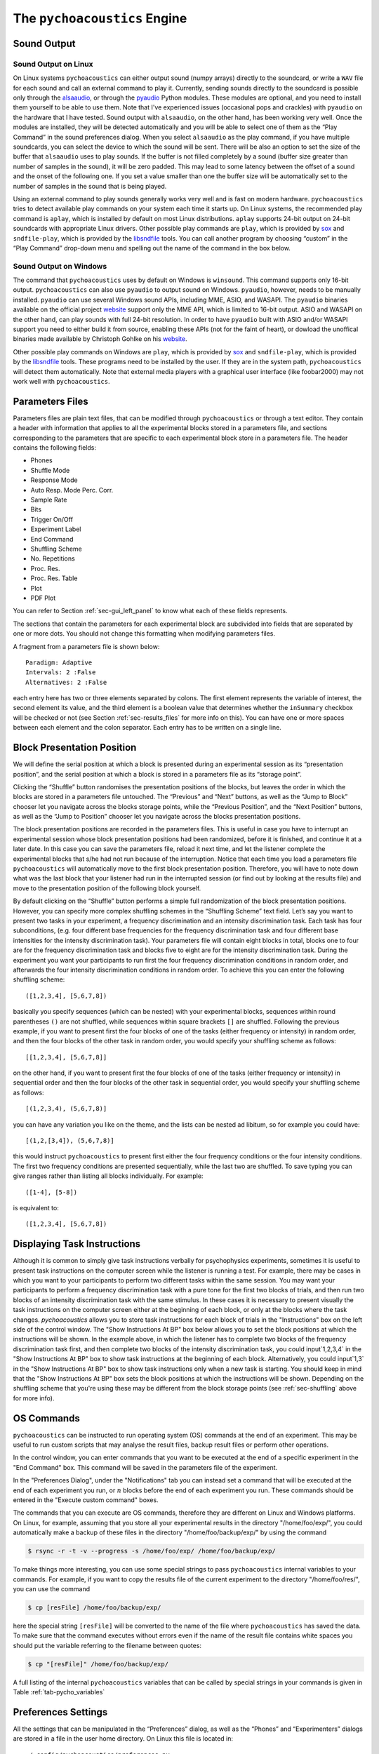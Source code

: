.. _sec_engine:

*******************************
The ``pychoacoustics`` Engine
*******************************

.. _sec-sound_output:

Sound Output
============


Sound Output on Linux
---------------------

On Linux systems ``pychoacoustics`` can either output sound (numpy
arrays) directly to the soundcard, or write a ``WAV`` file for each sound
and call an external command to play it. Currently, sending
sounds directly to the soundcard is possible only through the
`alsaaudio <http://pyalsaaudio.sourceforge.net/>`_,
or through the `pyaudio <http://people.csail.mit.edu/hubert/pyaudio/>`_
Python modules. These modules are optional, and you need to install them 
yourself to be able to use them. Note that I've experienced issues (occasional
pops and crackles) with ``pyaudio`` on the hardware that I have tested.
Sound output with ``alsaaudio``, on the other hand, has been working very well.
Once the modules are installed, they will be detected automatically and you will
be able to select one of them as the “Play Command” in the sound preferences 
dialog. When you select ``alsaaudio`` as the play command, if you have multiple
soundcards, you can select the device to which the sound will be sent.
There will be also an option to set the size of the buffer that
``alsaaudio`` uses to play sounds. If the buffer is not filled completely by
a sound (buffer size greater than number of samples in the sound), it
will be zero padded. This may lead to some latency between the offset of
a sound and the onset of the following one. If you set a value smaller
than one the buffer size will be automatically set to the number of
samples in the sound that is being played.

Using an external command to play sounds generally works very well and
is fast on modern hardware. ``pychoacoustics`` tries to detect available
play commands on your system each time it starts up. On Linux systems,
the recommended play command is ``aplay``, which is installed by default
on most Linux distributions. ``aplay`` supports 24-bit output on 24-bit
soundcards with appropriate Linux drivers. Other possible play commands
are ``play``, which is provided by `sox <http://sox.sourceforge.net/>`_
and ``sndfile-play``, which is provided by the
`libsndfile <http://www.mega-nerd.com/libsndfile/>`_ tools. You can call
another program by choosing “custom” in the “Play Command” drop-down
menu and spelling out the name of the command in the box below.

Sound Output on Windows
-----------------------

The command that ``pychoacoustics`` uses by default on Windows is
``winsound``. This command supports only 16-bit output. ``pychoacoustics``
can also use ``pyaudio`` to output sound on Windows. ``pyaudio``,
however, needs to be manually installed. ``pyaudio`` can use several
Windows sound APIs, including MME, ASIO, and WASAPI. The ``pyaudio``
binaries available on the official project
`website <http://people.csail.mit.edu/hubert/pyaudio/support>`_ support
only the MME API, which is limited to 16-bit output. ASIO and WASAPI
on the other hand, can play sounds with full 24-bit resolution.
In order to have ``pyaudio`` built with ASIO and/or WASAPI support
you need to either build it from source, enabling these APIs (not for the
faint of heart), or dowload the unoffical binaries made available by  Christoph 
Gohlke on his `website <http://www.lfd.uci.edu/~gohlke/pythonlibs/>`_.

Other possible play commands on Windows are ``play``, which is provided by
`sox <http://sox.sourceforge.net/>`_ and ``sndfile-play``, which is
provided by the `libsndfile <http://www.mega-nerd.com/libsndfile/>`_
tools. These programs need to be installed by the user. If they are in
the system path, ``pychoacoustics`` will detect them automatically. 
Note that external media players with a graphical user interface (like
foobar2000) may not work well with ``pychoacoustics``.


.. _sec-parameters_files:

Parameters Files
================

Parameters files are plain text files, that can be modified through 
``pychoacoustics`` or through a text editor. They contain a header 
with information that applies to all the experimental blocks stored 
in a parameters file, and sections corresponding to the parameters 
that are specific to each experimental block store in a parameters 
file. The header contains the following fields:

-  Phones

-  Shuffle Mode

-  Response Mode

-  Auto Resp. Mode Perc. Corr.

-  Sample Rate

-  Bits

-  Trigger On/Off

-  Experiment Label

-  End Command

-  Shuffling Scheme

-  No. Repetitions

-  Proc. Res.

-  Proc. Res. Table

-  Plot

-  PDF Plot

You can refer to Section :ref:`sec-gui_left_panel` to know what each 
of these fields represents.

The sections that contain the parameters for each experimental block are
subdivided into fields that are separated by one or more dots. You
should not change this formatting when modifying parameters files.

A fragment from a parameters file is shown below:

::

    Paradigm: Adaptive
    Intervals: 2 :False
    Alternatives: 2 :False

each entry here has two or three elements separated by colons. The first
element represents the variable of interest, the second element its
value, and the third element is a boolean value that determines whether
the ``inSummary`` checkbox will be checked or not (see 
Section :ref:`sec-results_files` for more info on this).
You can have one or more spaces between each element and the colon
separator. Each entry has to be written on a single line.


.. _sec-shuffling:

Block Presentation Position
===========================


We will define the serial position at which a block is presented during
an experimental session as its “presentation position”, and the serial
position at which a block is stored in a parameters file as its “storage
point”.

Clicking the “Shuffle” button randomises the presentation positions of
the blocks, but leaves the order in which the blocks are stored in a
parameters file untouched. The “Previous” and “Next” buttons, as well as
the “Jump to Block” chooser let you navigate across the blocks storage
points, while the “Previous Position”, and the “Next Position” buttons,
as well as the “Jump to Position” chooser let you navigate across the
blocks presentation positions.

The block presentation positions are recorded in the parameters files.
This is useful in case you have to interrupt an experimental session
whose block presentation positions had been randomized, before it is
finished, and continue it at a later date. In this case you can save the
parameters file, reload it next time, and let the listener complete the
experimental blocks that s/he had not run because of the interruption.
Notice that each time you load a parameters file ``pychoacoustics`` will
automatically move to the first block presentation position. Therefore,
you will have to note down what was the last block that your listener
had run in the interrupted session (or find out by looking at the
results file) and move to the presentation position of the following
block yourself.

By default clicking on the “Shuffle” button performs a simple full
randomization of the block presentation positions. However, you can
specify more complex shuffling schemes in the “Shuffling Scheme” text
field. Let’s say you want to present two tasks in your experiment, a
frequency discrimination and an intensity discrimination task. Each task
has four subconditions, (e.g. four different base frequencies for the
frequency discrimination task and four different base intensities for
the intensity discrimination task). Your parameters file will contain
eight blocks in total, blocks one to four are for the frequency
discrimination task and blocks five to eight are for the intensity
discrimination task. During the experiment you want your participants to
run first the four frequency discrimination conditions in random order,
and afterwards the four intensity discrimination conditions in random
order. To achieve this you can enter the following shuffling scheme:

::

    ([1,2,3,4], [5,6,7,8])

basically you specify sequences (which can be nested) with your
experimental blocks, sequences within round parentheses ``()`` are not
shuffled, while sequences within square brackets ``[]`` are shuffled.
Following the previous example, if you want to present first the four
blocks of one of the tasks (either frequency or intensity) in random
order, and then the four blocks of the other task in random order, you
would specify your shuffling scheme as follows:

::

    [[1,2,3,4], [5,6,7,8]]

on the other hand, if you want to present first the four blocks of one
of the tasks (either frequency or intensity) in sequential order and
then the four blocks of the other task in sequential order, you would
specify your shuffling scheme as follows:

::

    [(1,2,3,4), (5,6,7,8)]

you can have any variation you like on the theme, and the lists can be
nested ad libitum, so for example you could have:

::

    [(1,2,[3,4]), (5,6,7,8)]

this would instruct ``pychoacoustics`` to present first either the four
frequency conditions or the four intensity conditions. The first two
frequency conditions are presented sequentially, while the last two are
shuffled. To save typing you can give ranges rather than listing all
blocks individually. For example:

::

    ([1-4], [5-8])

is equivalent to:

::

    ([1,2,3,4], [5,6,7,8])

    

.. _sec-task_instructions:

Displaying Task Instructions
============================

Although it is common to simply give task instructions verbally for
psychophysics experiments, sometimes it is useful to present task
instructions on the computer screen while the listener is running a test.
For example, there may be cases in which you want to your participants to perform two
different tasks within the same session. You may want your
participants to perform a frequency discrimination task with a pure
tone for the first two blocks of trials, and then run two blocks of
an intensity discrimination task with the same stimulus. In these
cases it is necessary to present visually the task instructions on the
computer screen either at the beginning of each block, or only at the
blocks where the task changes. `pychoacoustics` allows you to store
task instructions for each block of trials in the "Instructions" box
on the left side of the control window. The "Show Instructions At BP"
box below allows you to set the block positions at which the
instructions will be shown. In the example above, in which the
listener has to complete two blocks of the frequency discrimination
task first, and then complete two blocks of the intensity
discrimination task, you could input`1,2,3,4` in the "Show
Instructions At BP" box to show task instructions at the beginning of
each block. Alternatively, you could input`1,3` in the "Show
Instructions At BP" box to show task instructions only when a new task
is starting. You should keep in mind that the "Show
Instructions At BP" box sets the block positions at which the
instructions will be shown. Depending on the shuffling scheme that
you're using these may be different from the block storage points (see
:ref:`sec-shuffling` above for more info). 

.. _sec-os_commands:

OS Commands
===========


``pychoacoustics`` can be instructed to run operating system (OS)
commands at the end of an experiment. This may be useful to run custom
scripts that may analyse the result files, backup result files or
perform other operations.

In the control window, you can enter commands that you want to be
executed at the end of a specific experiment in the "End Command" box.
This command will be saved in the parameters file of the experiment.

In the "Preferences Dialog", under the "Notifications" tab you can
instead set a command that will be executed at the end of each
experiment you run, or :math:`n` blocks before the end of each
experiment you run. These commands should be entered in the "Execute
custom command" boxes.

The commands that you can execute are OS commands, therefore they are
different on Linux and Windows platforms. On Linux, for example,
assuming that you store all your experimental results in the directory
"/home/foo/exp/", you could automatically make a backup of these files
in the directory "/home/foo/backup/exp/" by using the command

.. code-block:: bash

    $ rsync -r -t -v --progress -s /home/foo/exp/ /home/foo/backup/exp/

To make things more interesting, you can use some special strings to
pass ``pychoacoustics`` internal variables to your commands. For
example, if you want to copy the results file of the current experiment
to the directory "/home/foo/res/", you can use the command

.. code-block:: bash

    $ cp [resFile] /home/foo/backup/exp/

here the special string ``[resFile]`` will be converted to the name of
the file where ``pychoacoustics`` has saved the data. To make sure that
the command executes without errors even if the name of the result file
contains white spaces you should put the variable referring
to the filename between quotes:

.. code-block:: bash

    $ cp "[resFile]" /home/foo/backup/exp/

A full listing of the internal ``pychoacoustics`` variables that
can be called by special strings in your commands is given in
Table :ref:`tab-pycho_variables`

.. _tab-pycho_variables:

.. table:: `pychoacoustics` variables

   ==================   =================================

   **String**           **Variable**

   ``[resDir]``         Results file directory
   ``[resFile]``        Plain-text block-summary results file
   ``[resFileTrial]``   Plain-text trial-summary results file
   ``[resFileSess]``    Plain-text session-summary results file
   ``[resTable]``       Tabular block-summary results file
   ``[resTableTrials]`` Tabular trial-summary results file
   ``[resTableSess]``   Tabular session-summary results file
   ``[listener]``       Listener label
   ``[experimenter]``   Experimenter ID
   ``[pdfPlot]``        pdf plot file of the session summary

   ==================   =================================




Preferences Settings
====================

All the settings that can be manipulated in the
“Preferences” dialog, as well as the “Phones” and “Experimenters”
dialogs are stored in a file in the user home directory. On Linux this
file is located in:

::

    ~/.config/pychoacoustics/preferences.py

On Windows, assuming the root drive is “C” it is located in:

::

    C:\\Users\username\.config/pychoacoustics\preferences.py

where ``username`` is your Windows login username. Although I strive to
avoid this, the way in which the preferences settings are stored may
change in newer versions of pychoacoustics. This means that when
pychoacoustics is upgraded to a newer version it may sometimes not start
or throw out errors. To address these issues, please, try removing the
old preferences file. Of course this means that you’re going to lose all
the settings that you had previously saved. To avoid loosing any
precious information, such as the calibration values of your headphones,
write down all important info before removing the preferences file.

.. _sec-response_mode:

Response Mode
=============

``pychoacoustics`` was designed to run interactive experiments in which
a listener hears some stimuli and gives a response through a button or
key press. This is the default mode, called “Real Listener” mode.
``pychoacoustics`` provides two additional response modes, “Automatic”
and “Simulated Listener”. These modes can be set through the control
window.

In “Automatic” response mode, rather than waiting for the listener to
give a response, ``pychoacoustics`` gives itself a response and proceeds
to the next trial. The probability that this automatic response is
correct can also be set through the control window. The “Automatic”
response mode has two main functions. The first is testing and debugging
an experiment. Rather than running the experiment yourself, you can
launch ``pychoacoustics`` in “Automatic” response mode and check that
everything runs smoothly, the program doesn’t crash, and the result
files are saved correctly. The second function of the automatic response
mode is to allow passive presentation of the stimuli. Some neuroimaging
experiments (e.g. electroencephalographic or functional magnetic
resonance recordings) are performed with listeners passively listening
to the stimuli. These experiments usually also require that the program
presenting the stimuli sends triggers to the recording equipment to flag
the start of a trial. Potentially this can also be done in
``pychoacoustics`` (and we’ve done it in our lab for
electroencephalographic recordings), but at the moment this
functionality is not implemented in a general way in the program.

The “Simulated Listener” mode is simply a hook that allows you to
redirect the control flow of the program to some code that simulates a
listener and provides a response. Notice that ``pychoacoustics`` does
not provide any simulation code in itself, the simulation code has to be
written by you for a specific experiment. If no simulation code is
written in the experiment file, ``pychoacoustics`` will do nothing in
simulated listenr mode. Further details on how to use the “Simulated
Listener” mode are provided in Section :ref:`sec-simulations`.

Both the “Automatic” and the “Simulated Listener” make recursive
function calls. In Python the number of recursive function calls that
you can make is limited. If your experiment passes this limit
``pychoacoustics`` will crash. The limit can be raised, up to a certain
extent (which is dependent on your operating system, see the
documentation for the setrecursionlimit function in the Python ``sys``
module) through the “Max Recursion Depth” setting that you can find in
the preferences window, or set through a command line option when
running ``pychoacoustics`` from the command line. Notice that the total
number of recursive calls that your program will make to complete an
experiments will be higher than the number of trials in the experiment,
so you should set the “Max Recursion Depth” to a value higher than the
number of trials you’re planning to perform (how much higher I don’t
know, you should find out by trial and error, a few hundred points
higher is usually sufficient). If you’re planning to run a very high
number of trials in “Automatic” or “Simulated Listener” mode, rather
than raising the max recursion depth, it may be better to split the
experiment in several parts. You can always write a script that
automatically launches ``pychoacoustics`` from the command line
instructing it to load a given parameters file. On UNIX machines you
could write a shell script to do that, but an easier way is perhaphs to
use python itself to write the script. For example, the ``python``
script could be:

.. code-block:: python

    #! /usr/bin/env python
    for i in range(5):
       cmd = "pychoacoustics --file prms.prm -l L1 -s s1 -q -a \
             --recursion-depth 3000" 

here we’re telling ``pychoacoustics`` to load the parameters file
``prms.prm``, set the listener identifier to “L1” and the session label
to s1. The ``-q`` option instructs the program to exit at the end of the
experiment. This way the recursion depth count is effectively restarted
each time ``pychoacoustics`` is closed and launched again from the
script. When the ``--recursion-depth`` option is passed as a command
line argument, as in the example above, it overrides the max recursion
depth value set in the preferences window. If the ``-a`` option is
passed, as in the examples above, ``pychoacoustics`` will start
automatically at the beginning of each of the five series . This is
useful for debugging or simulations, so that you can start the script
and leave the program complete unattended (you need to make sure that
the “Shuffling Mode” is not set to “Ask” and that you pass listener and
session labels if you want the program to run completely unattended).
